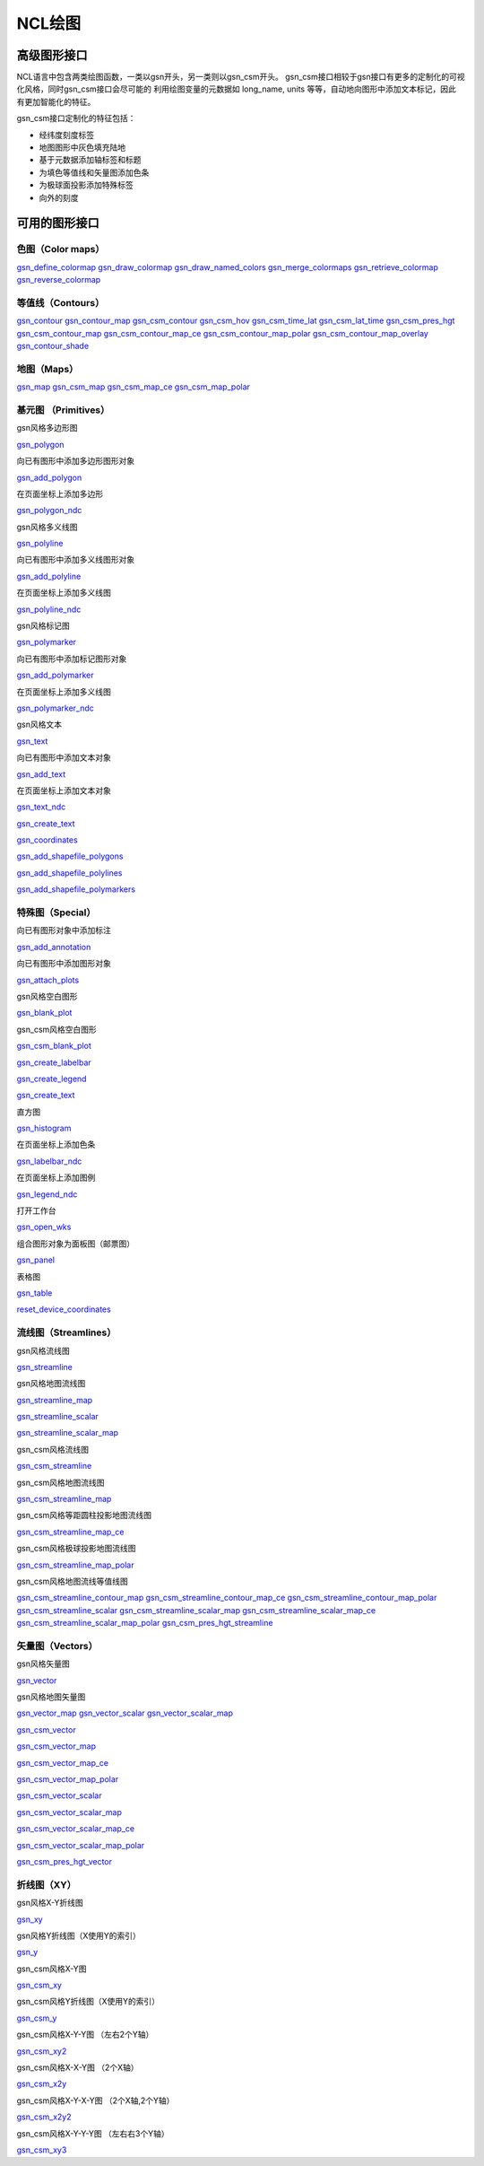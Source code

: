 NCL绘图
============


高级图形接口
---------------
NCL语言中包含两类绘图函数，一类以gsn开头，另一类则以gsn_csm开头。
gsn_csm接口相较于gsn接口有更多的定制化的可视化风格，同时gsn_csm接口会尽可能的
利用绘图变量的元数据如 long_name, units 等等，自动地向图形中添加文本标记，因此
有更加智能化的特征。

gsn_csm接口定制化的特征包括：

- 经纬度刻度标签
- 地图图形中灰色填充陆地
- 基于元数据添加轴标签和标题
- 为填色等值线和矢量图添加色条
- 为极球面投影添加特殊标签
- 向外的刻度
  

可用的图形接口
---------------

色图（Color maps）
^^^^^^^^^^^^^^^^^^^^^

`gsn_define_colormap <https://www.ncl.ucar.edu/Document/Graphics/Interfaces/gsn_define_colormap.shtml>`_
`gsn_draw_colormap <https://www.ncl.ucar.edu/Document/Graphics/Interfaces/gsn_draw_colormap.shtml>`_
`gsn_draw_named_colors <https://www.ncl.ucar.edu/Document/Graphics/Interfaces/gsn_draw_named_colors.shtml>`_
`gsn_merge_colormaps <https://www.ncl.ucar.edu/Document/Graphics/Interfaces/gsn_merge_colormaps.shtml>`_
`gsn_retrieve_colormap <https://www.ncl.ucar.edu/Document/Graphics/Interfaces/gsn_retrieve_colormap.shtml>`_
`gsn_reverse_colormap <https://www.ncl.ucar.edu/Document/Graphics/Interfaces/gsn_reverse_colormap.shtml>`_


等值线（Contours）
^^^^^^^^^^^^^^^^^^^^^^

`gsn_contour <https://www.ncl.ucar.edu/Document/Graphics/Interfaces/gsn_contour.shtml>`_
`gsn_contour_map <https://www.ncl.ucar.edu/Document/Graphics/Interfaces/gsn_contour_map.shtml>`_
`gsn_csm_contour <https://www.ncl.ucar.edu/Document/Graphics/Interfaces/gsn_csm_contour.shtml>`_
`gsn_csm_hov <https://www.ncl.ucar.edu/Document/Graphics/Interfaces/gsn_csm_hov.shtml>`_
`gsn_csm_time_lat <https://www.ncl.ucar.edu/Document/Graphics/Interfaces/gsn_csm_time_lat.shtml>`_
`gsn_csm_lat_time <https://www.ncl.ucar.edu/Document/Graphics/Interfaces/gsn_csm_lat_time.shtml>`_
`gsn_csm_pres_hgt <https://www.ncl.ucar.edu/Document/Graphics/Interfaces/gsn_csm_pres_hgt.shtml>`_
`gsn_csm_contour_map <https://www.ncl.ucar.edu/Document/Graphics/Interfaces/gsn_csm_contour_map.shtml>`_
`gsn_csm_contour_map_ce <https://www.ncl.ucar.edu/Document/Graphics/Interfaces/gsn_csm_contour_map_ce.shtml>`_
`gsn_csm_contour_map_polar <https://www.ncl.ucar.edu/Document/Graphics/Interfaces/gsn_csm_contour_map_polar.shtml>`_
`gsn_csm_contour_map_overlay <https://www.ncl.ucar.edu/Document/Graphics/Interfaces/gsn_csm_contour_map_overlay.shtml>`_ 
`gsn_contour_shade <https://www.ncl.ucar.edu//Document/Graphics/Interfaces/gsn_contour_shade.shtml>`_


地图（Maps）
^^^^^^^^^^^^^^^^^^

`gsn_map <https://www.ncl.ucar.edu/Document/Graphics/Interfaces/gsn_map.shtml>`_ 
`gsn_csm_map <https://www.ncl.ucar.edu/Document/Graphics/Interfaces/gsn_csm_map.shtml>`_ 
`gsn_csm_map_ce <https://www.ncl.ucar.edu/Document/Graphics/Interfaces/gsn_csm_map_ce.shtml>`_ 
`gsn_csm_map_polar <https://www.ncl.ucar.edu/Document/Graphics/Interfaces/gsn_csm_map_polar.shtml>`_ 


基元图 （Primitives）
^^^^^^^^^^^^^^^^^^^^^^

gsn风格多边形图

`gsn_polygon <https://www.ncl.ucar.edu/Document/Graphics/Interfaces/gsn_polygon.shtml>`_ 

向已有图形中添加多边形图形对象

`gsn_add_polygon <https://www.ncl.ucar.edu/Document/Graphics/Interfaces/gsn_add_polygon.shtml>`_ 


在页面坐标上添加多边形

`gsn_polygon_ndc <https://www.ncl.ucar.edu/Document/Graphics/Interfaces/gsn_polygon_ndc.shtml>`_ 


gsn风格多义线图

`gsn_polyline <https://www.ncl.ucar.edu/Document/Graphics/Interfaces/gsn_polyline.shtml>`_ 

向已有图形中添加多义线图形对象


`gsn_add_polyline <https://www.ncl.ucar.edu/Document/Graphics/Interfaces/gsn_add_polyline.shtml>`_ 

在页面坐标上添加多义线图

`gsn_polyline_ndc <https://www.ncl.ucar.edu/Document/Graphics/Interfaces/gsn_polyline_ndc.shtml>`_ 

gsn风格标记图

`gsn_polymarker <https://www.ncl.ucar.edu/Document/Graphics/Interfaces/gsn_polymarker.shtml>`_ 

向已有图形中添加标记图形对象

`gsn_add_polymarker <https://www.ncl.ucar.edu/Document/Graphics/Interfaces/gsn_add_polymarker.shtml>`_ 

在页面坐标上添加多义线图

`gsn_polymarker_ndc <https://www.ncl.ucar.edu/Document/Graphics/Interfaces/gsn_polymarker_ndc.shtml>`_ 

gsn风格文本

`gsn_text <https://www.ncl.ucar.edu/Document/Graphics/Interfaces/gsn_text.shtml>`_ 


向已有图形中添加文本对象

`gsn_add_text <https://www.ncl.ucar.edu/Document/Graphics/Interfaces/gsn_add_text.shtml>`_ 

在页面坐标上添加文本对象

`gsn_text_ndc <https://www.ncl.ucar.edu/Document/Graphics/Interfaces/gsn_text_ndc.shtml>`_ 



`gsn_create_text <https://www.ncl.ucar.edu/Document/Graphics/Interfaces/gsn_create_text.shtml>`_ 


`gsn_coordinates <https://www.ncl.ucar.edu/Document/Graphics/Interfaces/gsn_coordinates.shtml>`_ 


`gsn_add_shapefile_polygons <https://www.ncl.ucar.edu/Document/Graphics/Interfaces/gsn_add_shapefile_polygons.shtml>`_ 


`gsn_add_shapefile_polylines <https://www.ncl.ucar.edu/Document/Graphics/Interfaces/gsn_add_shapefile_polylines.shtml>`_ 


`gsn_add_shapefile_polymarkers <https://www.ncl.ucar.edu/Document/Graphics/Interfaces/gsn_add_shapefile_polymarkers.shtml>`_ 




特殊图（Special）
^^^^^^^^^^^^^^^^^^

向已有图形对象中添加标注

`gsn_add_annotation <https://www.ncl.ucar.edu/Document/Graphics/Interfaces/gsn_add_annotation.shtml>`_ 

向已有图形中添加图形对象

`gsn_attach_plots <https://www.ncl.ucar.edu/Document/Graphics/Interfaces/gsn_attach_plots.shtml>`_ 

gsn风格空白图形

`gsn_blank_plot <https://www.ncl.ucar.edu/Document/Graphics/Interfaces/gsn_blank_plot.shtml>`_ 

gsn_csm风格空白图形

`gsn_csm_blank_plot <https://www.ncl.ucar.edu/Document/Graphics/Interfaces/gsn_csm_blank_plot.shtml>`_ 


`gsn_create_labelbar <https://www.ncl.ucar.edu/Document/Graphics/Interfaces/gsn_create_labelbar.shtml>`_ 


`gsn_create_legend <https://www.ncl.ucar.edu/Document/Graphics/Interfaces/gsn_create_legend.shtml>`_ 


`gsn_create_text <https://www.ncl.ucar.edu/Document/Graphics/Interfaces/gsn_create_text.shtml>`_ 

直方图

`gsn_histogram <https://www.ncl.ucar.edu/Document/Graphics/Interfaces/gsn_histogram.shtml>`_ 

在页面坐标上添加色条

`gsn_labelbar_ndc <https://www.ncl.ucar.edu/Document/Graphics/Interfaces/gsn_labelbar_ndc.shtml>`_ 

在页面坐标上添加图例

`gsn_legend_ndc <https://www.ncl.ucar.edu/Document/Graphics/Interfaces/gsn_legend_ndc.shtml>`_ 

打开工作台

`gsn_open_wks <https://www.ncl.ucar.edu/Document/Graphics/Interfaces/gsn_open_wks.shtml>`_ 

组合图形对象为面板图（邮票图）

`gsn_panel <https://www.ncl.ucar.edu/Document/Graphics/Interfaces/gsn_panel.shtml>`_ 

表格图

`gsn_table <https://www.ncl.ucar.edu/Document/Graphics/Interfaces/gsn_table.shtml>`_ 


`reset_device_coordinates <https://www.ncl.ucar.edu/Document/Graphics/Interfaces/reset_device_coordinates.shtml>`_ 


流线图（Streamlines）
^^^^^^^^^^^^^^^^^^^^^^^^

gsn风格流线图

`gsn_streamline <https://www.ncl.ucar.edu/Document/Graphics/Interfaces/gsn_streamline.shtml>`_ 


gsn风格地图流线图

`gsn_streamline_map <https://www.ncl.ucar.edu/Document/Graphics/Interfaces/gsn_streamline_map.shtml>`_ 



`gsn_streamline_scalar <https://www.ncl.ucar.edu/Document/Graphics/Interfaces/gsn_streamline_scalar.shtml>`_ 


`gsn_streamline_scalar_map <https://www.ncl.ucar.edu/Document/Graphics/Interfaces/gsn_streamline_scalar_map.shtml>`_ 

gsn_csm风格流线图

`gsn_csm_streamline <https://www.ncl.ucar.edu/Document/Graphics/Interfaces/gsn_csm_streamline.shtml>`_ 

gsn_csm风格地图流线图

`gsn_csm_streamline_map <https://www.ncl.ucar.edu/Document/Graphics/Interfaces/gsn_csm_streamline_map.shtml>`_ 

gsn_csm风格等距圆柱投影地图流线图

`gsn_csm_streamline_map_ce <https://www.ncl.ucar.edu/Document/Graphics/Interfaces/gsn_csm_streamline_map_ce.shtml>`_ 

gsn_csm风格极球投影地图流线图

`gsn_csm_streamline_map_polar <https://www.ncl.ucar.edu/Document/Graphics/Interfaces/gsn_csm_streamline_map_polar.shtml>`_ 

gsn_csm风格地图流线等值线图

`gsn_csm_streamline_contour_map <https://www.ncl.ucar.edu/Document/Graphics/Interfaces/gsn_csm_streamline_contour_map.shtml>`_ 
`gsn_csm_streamline_contour_map_ce <https://www.ncl.ucar.edu/Document/Graphics/Interfaces/gsn_csm_streamline_contour_map_ce.shtml>`_ 
`gsn_csm_streamline_contour_map_polar <https://www.ncl.ucar.edu/Document/Graphics/Interfaces/gsn_csm_streamline_contour_map_polar.shtml>`_ 
`gsn_csm_streamline_scalar <https://www.ncl.ucar.edu/Document/Graphics/Interfaces/gsn_csm_streamline_scalar.shtml>`_ 
`gsn_csm_streamline_scalar_map <https://www.ncl.ucar.edu/Document/Graphics/Interfaces/gsn_csm_streamline_scalar_map.shtml>`_ 
`gsn_csm_streamline_scalar_map_ce <https://www.ncl.ucar.edu/Document/Graphics/Interfaces/gsn_csm_streamline_scalar_map_ce.shtml>`_ 
`gsn_csm_streamline_scalar_map_polar <https://www.ncl.ucar.edu/Document/Graphics/Interfaces/gsn_csm_streamline_scalar_map_polar.shtml>`_ 
`gsn_csm_pres_hgt_streamline <https://www.ncl.ucar.edu/Document/Graphics/Interfaces/gsn_csm_pres_hgt_streamline.shtml>`_ 


矢量图（Vectors）
^^^^^^^^^^^^^^^^^^^^

gsn风格矢量图

`gsn_vector <https://www.ncl.ucar.edu/Document/Graphics/Interfaces/gsn_vector.shtml>`_ 

gsn风格地图矢量图

`gsn_vector_map <https://www.ncl.ucar.edu/Document/Graphics/Interfaces/gsn_vector_map.shtml>`_ 
`gsn_vector_scalar <https://www.ncl.ucar.edu/Document/Graphics/Interfaces/gsn_vector_scalar.shtml>`_ 
`gsn_vector_scalar_map <https://www.ncl.ucar.edu/Document/Graphics/Interfaces/gsn_vector_scalar_map.shtml>`_ 



`gsn_csm_vector <https://www.ncl.ucar.edu/Document/Graphics/Interfaces/gsn_csm_vector.shtml>`_ 



`gsn_csm_vector_map <https://www.ncl.ucar.edu/Document/Graphics/Interfaces/gsn_csm_vector_map.shtml>`_ 


`gsn_csm_vector_map_ce <https://www.ncl.ucar.edu/Document/Graphics/Interfaces/gsn_csm_vector_map_ce.shtml>`_ 


`gsn_csm_vector_map_polar <https://www.ncl.ucar.edu/Document/Graphics/Interfaces/gsn_csm_vector_map_polar.shtml>`_ 


`gsn_csm_vector_scalar <https://www.ncl.ucar.edu/Document/Graphics/Interfaces/gsn_csm_vector_scalar.shtml>`_ 


`gsn_csm_vector_scalar_map <https://www.ncl.ucar.edu/Document/Graphics/Interfaces/gsn_csm_vector_scalar_map.shtml>`_ 


`gsn_csm_vector_scalar_map_ce <https://www.ncl.ucar.edu/Document/Graphics/Interfaces/gsn_csm_vector_scalar_map_ce.shtml>`_ 


`gsn_csm_vector_scalar_map_polar <https://www.ncl.ucar.edu/Document/Graphics/Interfaces/gsn_csm_vector_scalar_map_polar.shtml>`_ 


`gsn_csm_pres_hgt_vector <https://www.ncl.ucar.edu/Document/Graphics/Interfaces/gsn_csm_pres_hgt_vector.shtml>`_ 



折线图（XY）
^^^^^^^^^^^^^^^^

gsn风格X-Y折线图

`gsn_xy <https://www.ncl.ucar.edu/Document/Graphics/Interfaces/gsn_xy.shtml>`_ 

gsn风格Y折线图（X使用Y的索引）

`gsn_y <https://www.ncl.ucar.edu/Document/Graphics/Interfaces/gsn_y.shtml>`_ 

gsn_csm风格X-Y图

`gsn_csm_xy <https://www.ncl.ucar.edu/Document/Graphics/Interfaces/gsn_csm_xy.shtml>`_ 

gsn_csm风格Y折线图（X使用Y的索引）

`gsn_csm_y <https://www.ncl.ucar.edu/Document/Graphics/Interfaces/gsn_csm_y.shtml>`_ 

gsn_csm风格X-Y-Y图 （左右2个Y轴）

`gsn_csm_xy2 <https://www.ncl.ucar.edu/Document/Graphics/Interfaces/gsn_csm_xy2.shtml>`_ 

gsn_csm风格X-X-Y图 （2个X轴）

`gsn_csm_x2y <https://www.ncl.ucar.edu/Document/Graphics/Interfaces/gsn_csm_x2y.shtml>`_ 

gsn_csm风格X-Y-X-Y图 （2个X轴,2个Y轴）

`gsn_csm_x2y2 <https://www.ncl.ucar.edu/Document/Graphics/Interfaces/gsn_csm_x2y2.shtml>`_ 

gsn_csm风格X-Y-Y-Y图 （左右右3个Y轴）

`gsn_csm_xy3 <https://www.ncl.ucar.edu/Document/Graphics/Interfaces/gsn_csm_xy3.shtml>`_ 